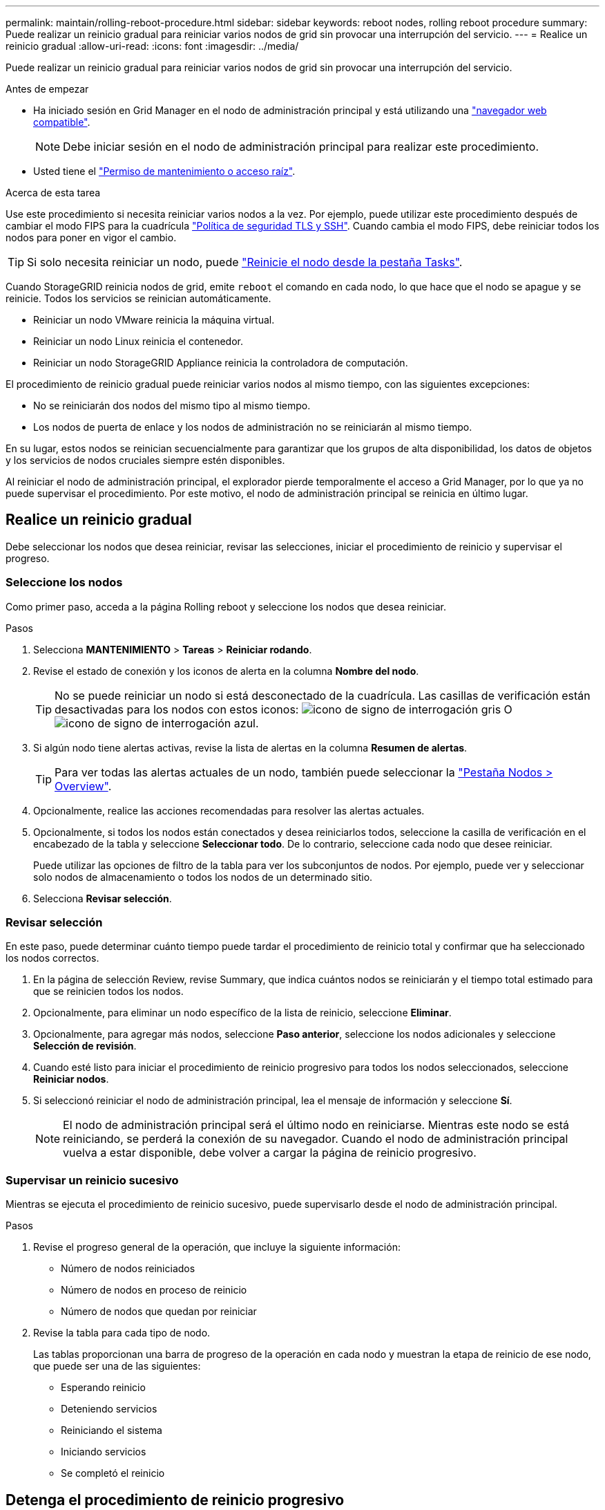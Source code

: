 ---
permalink: maintain/rolling-reboot-procedure.html 
sidebar: sidebar 
keywords: reboot nodes, rolling reboot procedure 
summary: Puede realizar un reinicio gradual para reiniciar varios nodos de grid sin provocar una interrupción del servicio. 
---
= Realice un reinicio gradual
:allow-uri-read: 
:icons: font
:imagesdir: ../media/


[role="lead"]
Puede realizar un reinicio gradual para reiniciar varios nodos de grid sin provocar una interrupción del servicio.

.Antes de empezar
* Ha iniciado sesión en Grid Manager en el nodo de administración principal y está utilizando una link:../admin/web-browser-requirements.html["navegador web compatible"].
+

NOTE: Debe iniciar sesión en el nodo de administración principal para realizar este procedimiento.

* Usted tiene el link:../admin/admin-group-permissions.html["Permiso de mantenimiento o acceso raíz"].


.Acerca de esta tarea
Use este procedimiento si necesita reiniciar varios nodos a la vez. Por ejemplo, puede utilizar este procedimiento después de cambiar el modo FIPS para la cuadrícula link:../admin/manage-tls-ssh-policy.html["Política de seguridad TLS y SSH"]. Cuando cambia el modo FIPS, debe reiniciar todos los nodos para poner en vigor el cambio.


TIP: Si solo necesita reiniciar un nodo, puede link:../maintain/rebooting-grid-node-from-grid-manager.html["Reinicie el nodo desde la pestaña Tasks"].

Cuando StorageGRID reinicia nodos de grid, emite `reboot` el comando en cada nodo, lo que hace que el nodo se apague y se reinicie. Todos los servicios se reinician automáticamente.

* Reiniciar un nodo VMware reinicia la máquina virtual.
* Reiniciar un nodo Linux reinicia el contenedor.
* Reiniciar un nodo StorageGRID Appliance reinicia la controladora de computación.


El procedimiento de reinicio gradual puede reiniciar varios nodos al mismo tiempo, con las siguientes excepciones:

* No se reiniciarán dos nodos del mismo tipo al mismo tiempo.
* Los nodos de puerta de enlace y los nodos de administración no se reiniciarán al mismo tiempo.


En su lugar, estos nodos se reinician secuencialmente para garantizar que los grupos de alta disponibilidad, los datos de objetos y los servicios de nodos cruciales siempre estén disponibles.

Al reiniciar el nodo de administración principal, el explorador pierde temporalmente el acceso a Grid Manager, por lo que ya no puede supervisar el procedimiento. Por este motivo, el nodo de administración principal se reinicia en último lugar.



== Realice un reinicio gradual

Debe seleccionar los nodos que desea reiniciar, revisar las selecciones, iniciar el procedimiento de reinicio y supervisar el progreso.



=== Seleccione los nodos

Como primer paso, acceda a la página Rolling reboot y seleccione los nodos que desea reiniciar.

.Pasos
. Selecciona *MANTENIMIENTO* > *Tareas* > *Reiniciar rodando*.
. Revise el estado de conexión y los iconos de alerta en la columna *Nombre del nodo*.
+

TIP: No se puede reiniciar un nodo si está desconectado de la cuadrícula. Las casillas de verificación están desactivadas para los nodos con estos iconos: image:../media/icon_alarm_gray_administratively_down.png["icono de signo de interrogación gris"] O image:../media/icon_alarm_blue_unknown.png["icono de signo de interrogación azul"].

. Si algún nodo tiene alertas activas, revise la lista de alertas en la columna *Resumen de alertas*.
+

TIP: Para ver todas las alertas actuales de un nodo, también puede seleccionar la link:../monitor/viewing-overview-tab.html["Pestaña Nodos > Overview"].

. Opcionalmente, realice las acciones recomendadas para resolver las alertas actuales.
. Opcionalmente, si todos los nodos están conectados y desea reiniciarlos todos, seleccione la casilla de verificación en el encabezado de la tabla y seleccione *Seleccionar todo*. De lo contrario, seleccione cada nodo que desee reiniciar.
+
Puede utilizar las opciones de filtro de la tabla para ver los subconjuntos de nodos. Por ejemplo, puede ver y seleccionar solo nodos de almacenamiento o todos los nodos de un determinado sitio.

. Selecciona *Revisar selección*.




=== Revisar selección

En este paso, puede determinar cuánto tiempo puede tardar el procedimiento de reinicio total y confirmar que ha seleccionado los nodos correctos.

. En la página de selección Review, revise Summary, que indica cuántos nodos se reiniciarán y el tiempo total estimado para que se reinicien todos los nodos.
. Opcionalmente, para eliminar un nodo específico de la lista de reinicio, seleccione *Eliminar*.
. Opcionalmente, para agregar más nodos, seleccione *Paso anterior*, seleccione los nodos adicionales y seleccione *Selección de revisión*.
. Cuando esté listo para iniciar el procedimiento de reinicio progresivo para todos los nodos seleccionados, seleccione *Reiniciar nodos*.
. Si seleccionó reiniciar el nodo de administración principal, lea el mensaje de información y seleccione *Sí*.
+

NOTE: El nodo de administración principal será el último nodo en reiniciarse. Mientras este nodo se está reiniciando, se perderá la conexión de su navegador. Cuando el nodo de administración principal vuelva a estar disponible, debe volver a cargar la página de reinicio progresivo.





=== Supervisar un reinicio sucesivo

Mientras se ejecuta el procedimiento de reinicio sucesivo, puede supervisarlo desde el nodo de administración principal.

.Pasos
. Revise el progreso general de la operación, que incluye la siguiente información:
+
** Número de nodos reiniciados
** Número de nodos en proceso de reinicio
** Número de nodos que quedan por reiniciar


. Revise la tabla para cada tipo de nodo.
+
Las tablas proporcionan una barra de progreso de la operación en cada nodo y muestran la etapa de reinicio de ese nodo, que puede ser una de las siguientes:

+
** Esperando reinicio
** Deteniendo servicios
** Reiniciando el sistema
** Iniciando servicios
** Se completó el reinicio






== Detenga el procedimiento de reinicio progresivo

Puede detener el procedimiento de reinicio gradual desde el nodo de administración principal. Cuando detenga el procedimiento, cualquier nodo que tenga el estado de detención de servicios, reinicio del sistema o inicio de servicios completará la operación de reinicio. Sin embargo, ya no se realizará el seguimiento de estos nodos como parte del procedimiento.

.Pasos
. Selecciona *MANTENIMIENTO* > *Tareas* > *Reiniciar rodando*.
. En el paso *Monitor reboot*, selecciona *Stop reboot procedure*.

